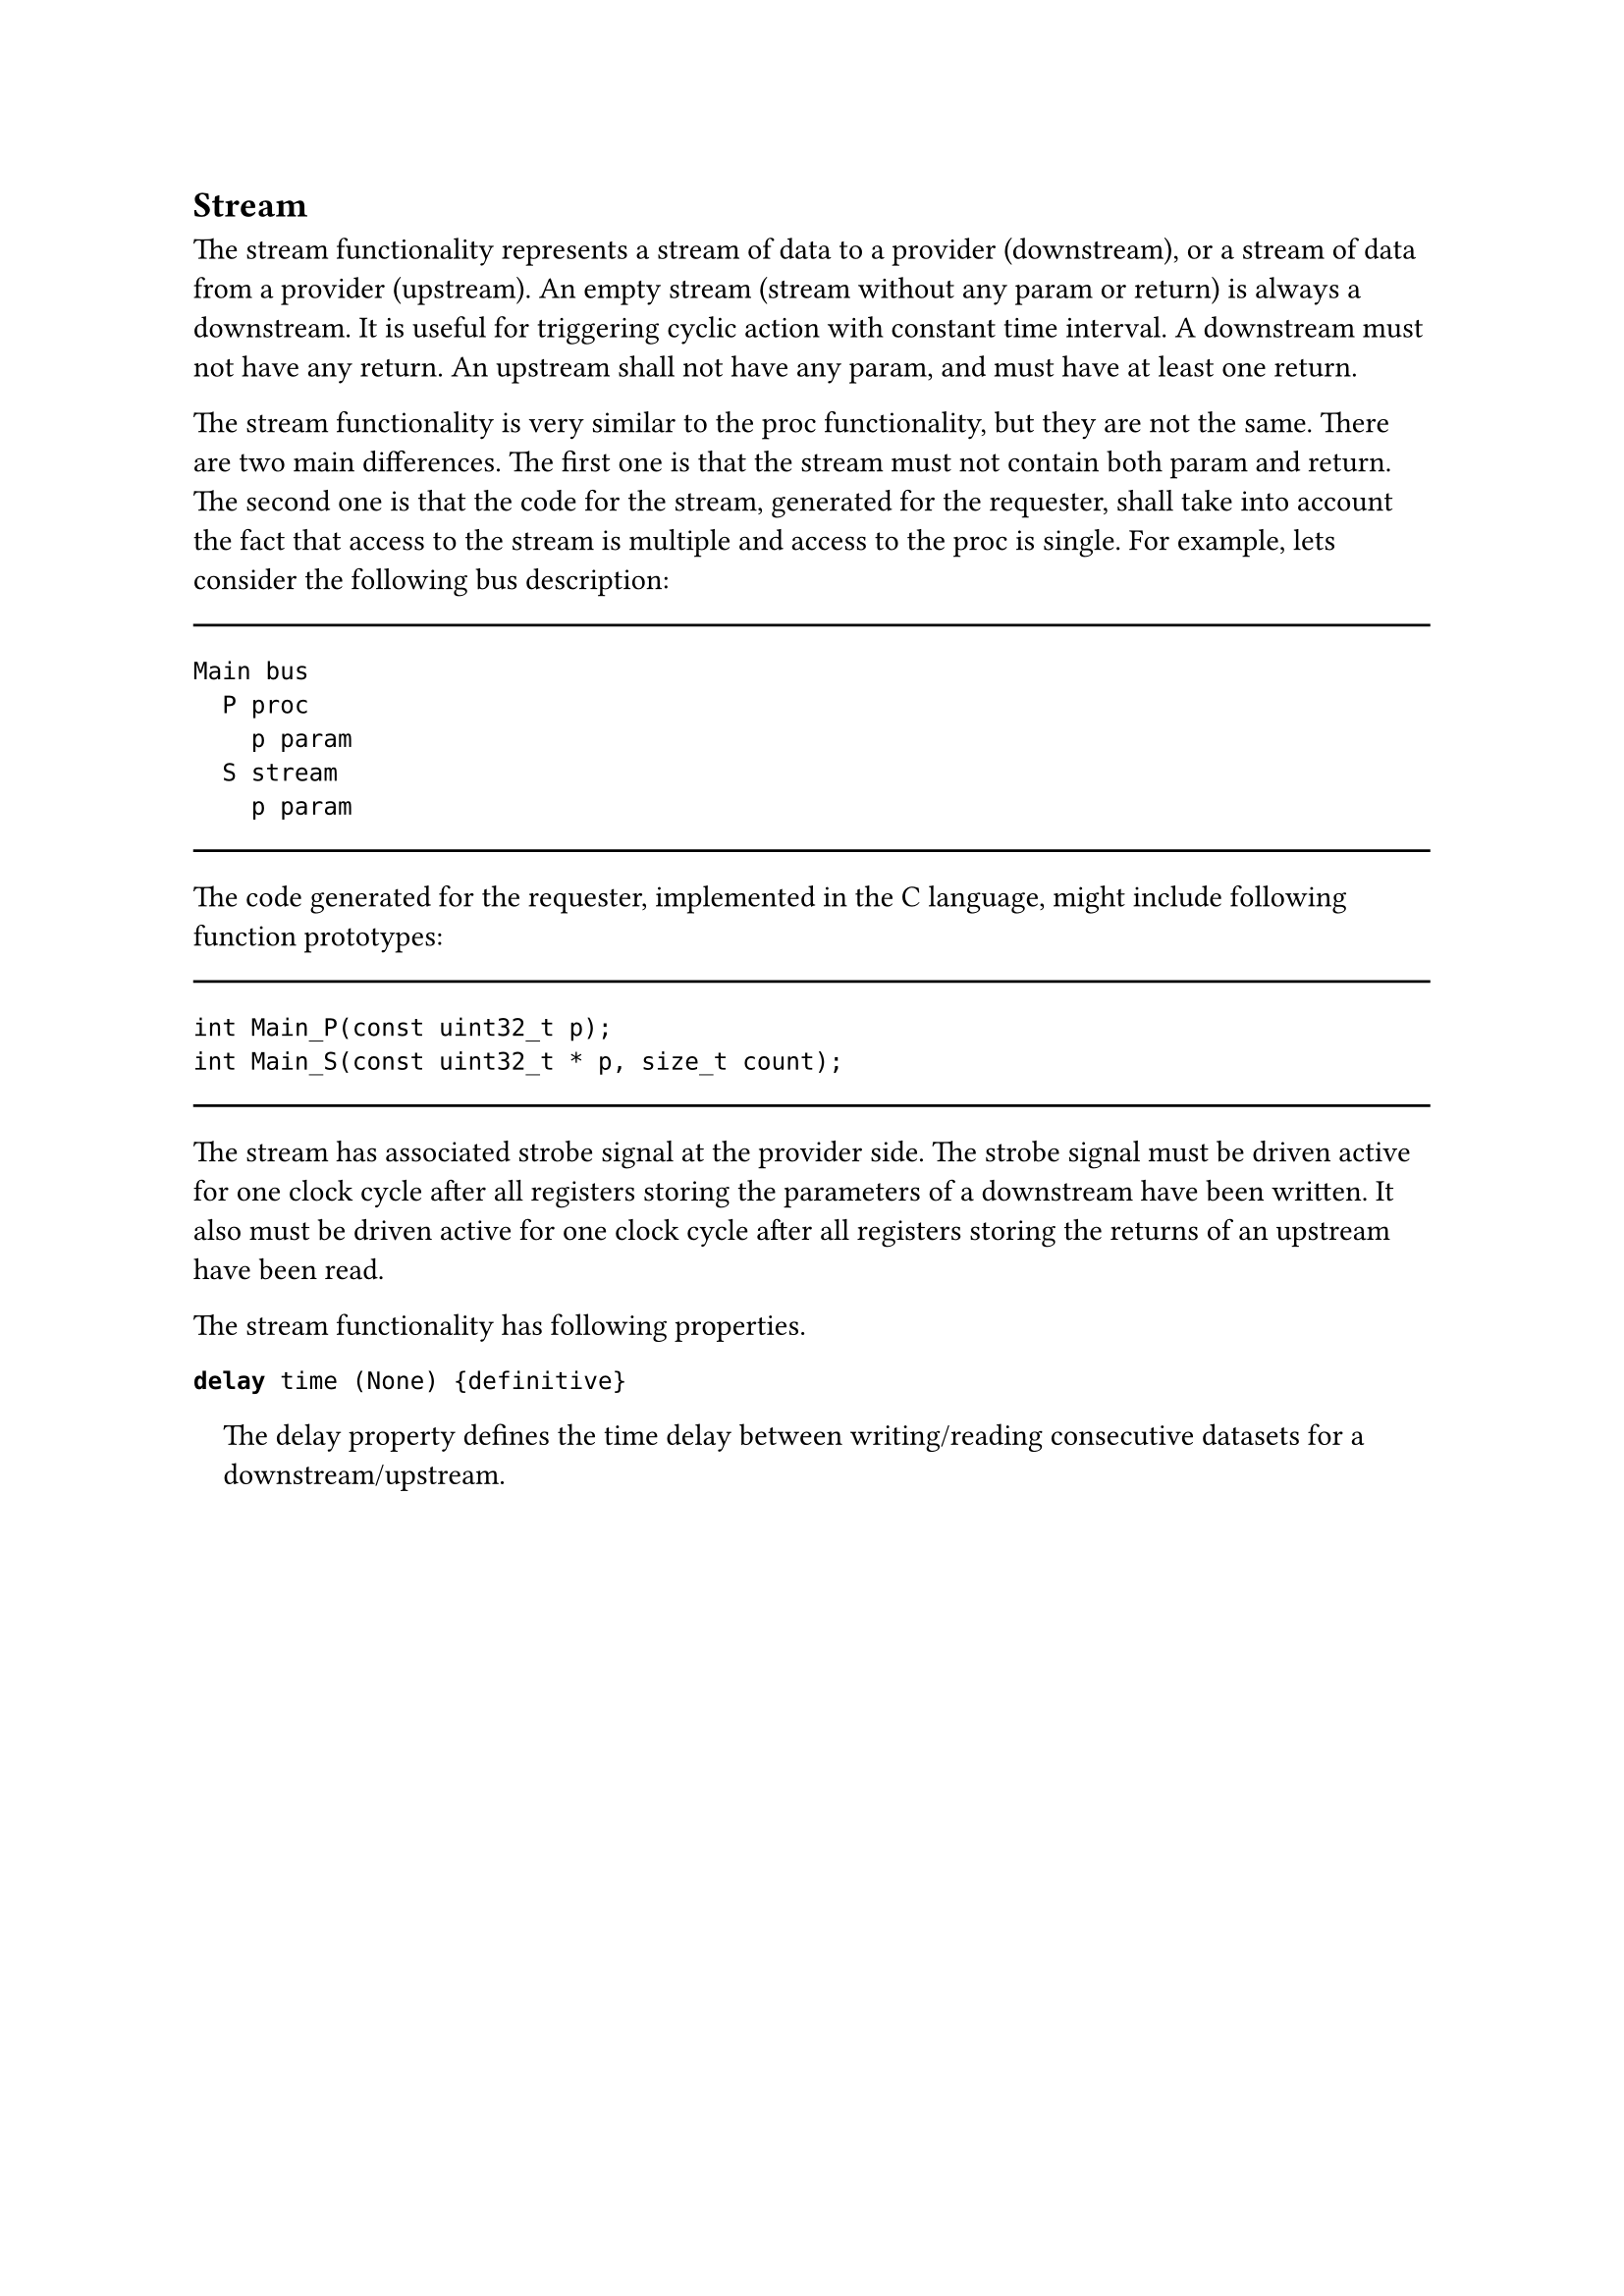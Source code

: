 == Stream

The stream functionality represents a stream of data to a provider (downstream), or a stream of data from a provider (upstream).
An empty stream (stream without any param or return) is always a downstream.
It is useful for triggering cyclic action with constant time interval.
A downstream must not have any return.
An upstream shall not have any param, and must have at least one return.

The stream functionality is very similar to the proc functionality, but they are not the same.
There are two main differences.
The first one is that the stream must not contain both param and return.
The second one is that the code for the stream, generated for the requester, shall take into account the fact that access to the stream is multiple and access to the proc is single.
For example, lets consider the following bus description:

#line(length: 100%)
```fbd
Main bus
  P proc
    p param
  S stream
    p param
```
#line(length: 100%)

The code generated for the requester, implemented in the C language, might include following function prototypes:

#line(length: 100%)
```
int Main_P(const uint32_t p);
int Main_S(const uint32_t * p, size_t count);
```
#line(length: 100%)

The stream has associated strobe signal at the provider side.
The strobe signal must be driven active for one clock cycle after all registers storing the parameters of a downstream have been written.
It also must be driven active for one clock cycle after all registers storing the returns of an upstream have been read.

The stream functionality has following properties.

*`delay`*` time (None) {definitive}`
#pad(left: 1em)[
The delay property defines the time delay between writing/reading consecutive datasets for a downstream/upstream.
]
